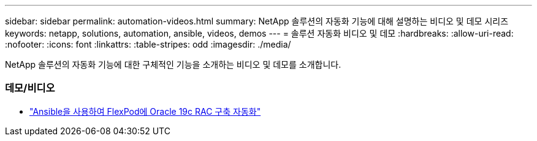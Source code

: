 ---
sidebar: sidebar 
permalink: automation-videos.html 
summary: NetApp 솔루션의 자동화 기능에 대해 설명하는 비디오 및 데모 시리즈 
keywords: netapp, solutions, automation, ansible, videos, demos 
---
= 솔루션 자동화 비디오 및 데모
:hardbreaks:
:allow-uri-read: 
:nofooter: 
:icons: font
:linkattrs: 
:table-stripes: odd
:imagesdir: ./media/


[role="lead"]
NetApp 솔루션의 자동화 기능에 대한 구체적인 기능을 소개하는 비디오 및 데모를 소개합니다.



=== 데모/비디오

* link:https://www.youtube.com/watch?v=VcQMJIRzhoY["Ansible을 사용하여 FlexPod에 Oracle 19c RAC 구축 자동화"]

